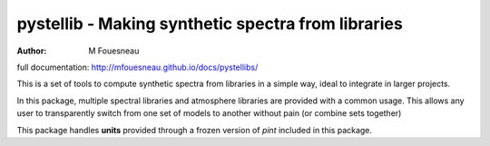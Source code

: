 pystellib - Making synthetic spectra from libraries
===================================================

:author: M Fouesneau

full documentation: http://mfouesneau.github.io/docs/pystellibs/

This is a set of tools to compute synthetic spectra from libraries in a simple
way, ideal to integrate in larger projects.

In this package, multiple spectral libraries and atmosphere libraries are
provided with a common usage. This allows any user to transparently switch from
one set of models to another without pain (or combine sets together)


This package handles **units** provided through a frozen version of `pint`
included in this package.

